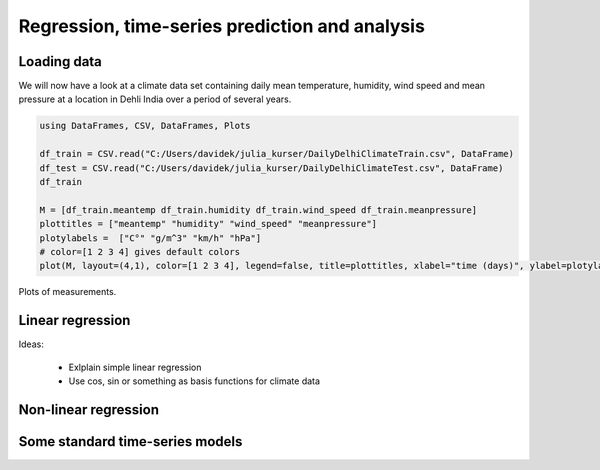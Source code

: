 .. _regression:

Regression, time-series prediction and analysis
================================================

.. questions::

   - How can I perform regression in Julia?
   - How can I perform time-series analysis and prediciton in Julia?

.. instructor-note::

   - 120 min teaching
   - 60 min exercises

Loading data
^^^^^^^^^^^^

We will now have a look at a climate data set containing daily mean
temperature, humidity, wind speed and mean pressure at a location in
Dehli India over a period of several years.

.. code-block:: julia

   using DataFrames, CSV, DataFrames, Plots

   df_train = CSV.read("C:/Users/davidek/julia_kurser/DailyDelhiClimateTrain.csv", DataFrame)
   df_test = CSV.read("C:/Users/davidek/julia_kurser/DailyDelhiClimateTest.csv", DataFrame)
   df_train

   M = [df_train.meantemp df_train.humidity df_train.wind_speed df_train.meanpressure]
   plottitles = ["meantemp" "humidity" "wind_speed" "meanpressure"]
   plotylabels =  ["C°" "g/m^3" "km/h" "hPa"]
   # color=[1 2 3 4] gives default colors
   plot(M, layout=(4,1), color=[1 2 3 4], legend=false, title=plottitles, xlabel="time (days)", ylabel=plotylabels, size=(800,800))

.. figure:: img/climate_plots_first.png
   :align: center

   Plots of measurements.



Linear regression
^^^^^^^^^^^^^^^^^

Ideas:

  * Exlplain simple linear regression
  * Use cos, sin or something as basis functions for climate data

Non-linear regression
^^^^^^^^^^^^^^^^^^^^^

Some standard time-series models
^^^^^^^^^^^^^^^^^^^^^^^^^^^^^^^^

